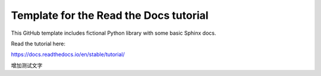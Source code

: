 Template for the Read the Docs tutorial
=======================================

This GitHub template includes fictional Python library
with some basic Sphinx docs.

Read the tutorial here:

https://docs.readthedocs.io/en/stable/tutorial/

增加测试文字
